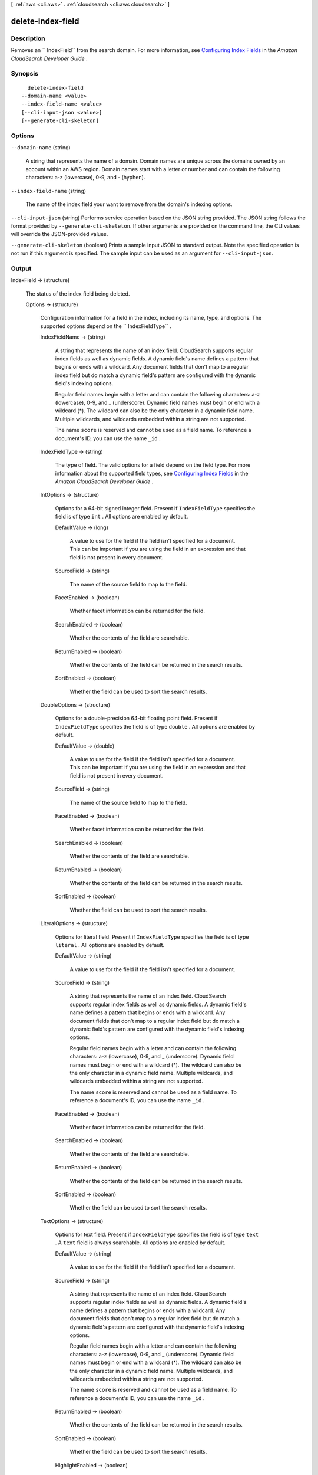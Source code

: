 [ :ref:`aws <cli:aws>` . :ref:`cloudsearch <cli:aws cloudsearch>` ]

.. _cli:aws cloudsearch delete-index-field:


******************
delete-index-field
******************



===========
Description
===========



Removes an `` IndexField`` from the search domain. For more information, see `Configuring Index Fields`_ in the *Amazon CloudSearch Developer Guide* .



========
Synopsis
========

::

    delete-index-field
  --domain-name <value>
  --index-field-name <value>
  [--cli-input-json <value>]
  [--generate-cli-skeleton]




=======
Options
=======

``--domain-name`` (string)


  A string that represents the name of a domain. Domain names are unique across the domains owned by an account within an AWS region. Domain names start with a letter or number and can contain the following characters: a-z (lowercase), 0-9, and - (hyphen).

  

``--index-field-name`` (string)


  The name of the index field your want to remove from the domain's indexing options.

  

``--cli-input-json`` (string)
Performs service operation based on the JSON string provided. The JSON string follows the format provided by ``--generate-cli-skeleton``. If other arguments are provided on the command line, the CLI values will override the JSON-provided values.

``--generate-cli-skeleton`` (boolean)
Prints a sample input JSON to standard output. Note the specified operation is not run if this argument is specified. The sample input can be used as an argument for ``--cli-input-json``.



======
Output
======

IndexField -> (structure)

  

  The status of the index field being deleted.

  

  Options -> (structure)

    

    Configuration information for a field in the index, including its name, type, and options. The supported options depend on the `` IndexFieldType`` .

    

    IndexFieldName -> (string)

      

      A string that represents the name of an index field. CloudSearch supports regular index fields as well as dynamic fields. A dynamic field's name defines a pattern that begins or ends with a wildcard. Any document fields that don't map to a regular index field but do match a dynamic field's pattern are configured with the dynamic field's indexing options. 

       

      Regular field names begin with a letter and can contain the following characters: a-z (lowercase), 0-9, and _ (underscore). Dynamic field names must begin or end with a wildcard (*). The wildcard can also be the only character in a dynamic field name. Multiple wildcards, and wildcards embedded within a string are not supported. 

       

      The name ``score`` is reserved and cannot be used as a field name. To reference a document's ID, you can use the name ``_id`` . 

      

      

    IndexFieldType -> (string)

      

      The type of field. The valid options for a field depend on the field type. For more information about the supported field types, see `Configuring Index Fields`_ in the *Amazon CloudSearch Developer Guide* .

      

      

    IntOptions -> (structure)

      

      Options for a 64-bit signed integer field. Present if ``IndexFieldType`` specifies the field is of type ``int`` . All options are enabled by default.

      

      DefaultValue -> (long)

        A value to use for the field if the field isn't specified for a document. This can be important if you are using the field in an expression and that field is not present in every document.

        

      SourceField -> (string)

        

        The name of the source field to map to the field. 

        

        

      FacetEnabled -> (boolean)

        

        Whether facet information can be returned for the field.

        

        

      SearchEnabled -> (boolean)

        

        Whether the contents of the field are searchable.

        

        

      ReturnEnabled -> (boolean)

        

        Whether the contents of the field can be returned in the search results.

        

        

      SortEnabled -> (boolean)

        

        Whether the field can be used to sort the search results.

        

        

      

    DoubleOptions -> (structure)

      

      Options for a double-precision 64-bit floating point field. Present if ``IndexFieldType`` specifies the field is of type ``double`` . All options are enabled by default.

      

      DefaultValue -> (double)

        

        A value to use for the field if the field isn't specified for a document. This can be important if you are using the field in an expression and that field is not present in every document.

        

        

      SourceField -> (string)

        

        The name of the source field to map to the field. 

        

        

      FacetEnabled -> (boolean)

        

        Whether facet information can be returned for the field.

        

        

      SearchEnabled -> (boolean)

        

        Whether the contents of the field are searchable.

        

        

      ReturnEnabled -> (boolean)

        

        Whether the contents of the field can be returned in the search results.

        

        

      SortEnabled -> (boolean)

        

        Whether the field can be used to sort the search results.

        

        

      

    LiteralOptions -> (structure)

      

      Options for literal field. Present if ``IndexFieldType`` specifies the field is of type ``literal`` . All options are enabled by default.

      

      DefaultValue -> (string)

        A value to use for the field if the field isn't specified for a document.

        

      SourceField -> (string)

        

        A string that represents the name of an index field. CloudSearch supports regular index fields as well as dynamic fields. A dynamic field's name defines a pattern that begins or ends with a wildcard. Any document fields that don't map to a regular index field but do match a dynamic field's pattern are configured with the dynamic field's indexing options. 

         

        Regular field names begin with a letter and can contain the following characters: a-z (lowercase), 0-9, and _ (underscore). Dynamic field names must begin or end with a wildcard (*). The wildcard can also be the only character in a dynamic field name. Multiple wildcards, and wildcards embedded within a string are not supported. 

         

        The name ``score`` is reserved and cannot be used as a field name. To reference a document's ID, you can use the name ``_id`` . 

        

        

      FacetEnabled -> (boolean)

        

        Whether facet information can be returned for the field.

        

        

      SearchEnabled -> (boolean)

        

        Whether the contents of the field are searchable.

        

        

      ReturnEnabled -> (boolean)

        

        Whether the contents of the field can be returned in the search results.

        

        

      SortEnabled -> (boolean)

        

        Whether the field can be used to sort the search results.

        

        

      

    TextOptions -> (structure)

      

      Options for text field. Present if ``IndexFieldType`` specifies the field is of type ``text`` . A ``text`` field is always searchable. All options are enabled by default.

      

      DefaultValue -> (string)

        A value to use for the field if the field isn't specified for a document.

        

      SourceField -> (string)

        

        A string that represents the name of an index field. CloudSearch supports regular index fields as well as dynamic fields. A dynamic field's name defines a pattern that begins or ends with a wildcard. Any document fields that don't map to a regular index field but do match a dynamic field's pattern are configured with the dynamic field's indexing options. 

         

        Regular field names begin with a letter and can contain the following characters: a-z (lowercase), 0-9, and _ (underscore). Dynamic field names must begin or end with a wildcard (*). The wildcard can also be the only character in a dynamic field name. Multiple wildcards, and wildcards embedded within a string are not supported. 

         

        The name ``score`` is reserved and cannot be used as a field name. To reference a document's ID, you can use the name ``_id`` . 

        

        

      ReturnEnabled -> (boolean)

        

        Whether the contents of the field can be returned in the search results.

        

        

      SortEnabled -> (boolean)

        

        Whether the field can be used to sort the search results.

        

        

      HighlightEnabled -> (boolean)

        

        Whether highlights can be returned for the field.

        

        

      AnalysisScheme -> (string)

        

        The name of an analysis scheme for a ``text`` field.

        

        

      

    DateOptions -> (structure)

      

      Options for a date field. Dates and times are specified in UTC (Coordinated Universal Time) according to IETF RFC3339: yyyy-mm-ddT00:00:00Z. Present if ``IndexFieldType`` specifies the field is of type ``date`` . All options are enabled by default.

      

      DefaultValue -> (string)

        A value to use for the field if the field isn't specified for a document.

        

      SourceField -> (string)

        

        A string that represents the name of an index field. CloudSearch supports regular index fields as well as dynamic fields. A dynamic field's name defines a pattern that begins or ends with a wildcard. Any document fields that don't map to a regular index field but do match a dynamic field's pattern are configured with the dynamic field's indexing options. 

         

        Regular field names begin with a letter and can contain the following characters: a-z (lowercase), 0-9, and _ (underscore). Dynamic field names must begin or end with a wildcard (*). The wildcard can also be the only character in a dynamic field name. Multiple wildcards, and wildcards embedded within a string are not supported. 

         

        The name ``score`` is reserved and cannot be used as a field name. To reference a document's ID, you can use the name ``_id`` . 

        

        

      FacetEnabled -> (boolean)

        

        Whether facet information can be returned for the field.

        

        

      SearchEnabled -> (boolean)

        

        Whether the contents of the field are searchable.

        

        

      ReturnEnabled -> (boolean)

        

        Whether the contents of the field can be returned in the search results.

        

        

      SortEnabled -> (boolean)

        

        Whether the field can be used to sort the search results.

        

        

      

    LatLonOptions -> (structure)

      

      Options for a latlon field. A latlon field contains a location stored as a latitude and longitude value pair. Present if ``IndexFieldType`` specifies the field is of type ``latlon`` . All options are enabled by default.

      

      DefaultValue -> (string)

        A value to use for the field if the field isn't specified for a document.

        

      SourceField -> (string)

        

        A string that represents the name of an index field. CloudSearch supports regular index fields as well as dynamic fields. A dynamic field's name defines a pattern that begins or ends with a wildcard. Any document fields that don't map to a regular index field but do match a dynamic field's pattern are configured with the dynamic field's indexing options. 

         

        Regular field names begin with a letter and can contain the following characters: a-z (lowercase), 0-9, and _ (underscore). Dynamic field names must begin or end with a wildcard (*). The wildcard can also be the only character in a dynamic field name. Multiple wildcards, and wildcards embedded within a string are not supported. 

         

        The name ``score`` is reserved and cannot be used as a field name. To reference a document's ID, you can use the name ``_id`` . 

        

        

      FacetEnabled -> (boolean)

        

        Whether facet information can be returned for the field.

        

        

      SearchEnabled -> (boolean)

        

        Whether the contents of the field are searchable.

        

        

      ReturnEnabled -> (boolean)

        

        Whether the contents of the field can be returned in the search results.

        

        

      SortEnabled -> (boolean)

        

        Whether the field can be used to sort the search results.

        

        

      

    IntArrayOptions -> (structure)

      

      Options for a field that contains an array of 64-bit signed integers. Present if ``IndexFieldType`` specifies the field is of type ``int-array`` . All options are enabled by default.

      

      DefaultValue -> (long)

        A value to use for the field if the field isn't specified for a document.

        

      SourceFields -> (string)

        

        A list of source fields to map to the field. 

        

        

      FacetEnabled -> (boolean)

        

        Whether facet information can be returned for the field.

        

        

      SearchEnabled -> (boolean)

        

        Whether the contents of the field are searchable.

        

        

      ReturnEnabled -> (boolean)

        

        Whether the contents of the field can be returned in the search results.

        

        

      

    DoubleArrayOptions -> (structure)

      

      Options for a field that contains an array of double-precision 64-bit floating point values. Present if ``IndexFieldType`` specifies the field is of type ``double-array`` . All options are enabled by default.

      

      DefaultValue -> (double)

        A value to use for the field if the field isn't specified for a document.

        

      SourceFields -> (string)

        

        A list of source fields to map to the field. 

        

        

      FacetEnabled -> (boolean)

        

        Whether facet information can be returned for the field.

        

        

      SearchEnabled -> (boolean)

        

        Whether the contents of the field are searchable.

        

        

      ReturnEnabled -> (boolean)

        

        Whether the contents of the field can be returned in the search results.

        

        

      

    LiteralArrayOptions -> (structure)

      

      Options for a field that contains an array of literal strings. Present if ``IndexFieldType`` specifies the field is of type ``literal-array`` . All options are enabled by default.

      

      DefaultValue -> (string)

        A value to use for the field if the field isn't specified for a document.

        

      SourceFields -> (string)

        

        A list of source fields to map to the field. 

        

        

      FacetEnabled -> (boolean)

        

        Whether facet information can be returned for the field.

        

        

      SearchEnabled -> (boolean)

        

        Whether the contents of the field are searchable.

        

        

      ReturnEnabled -> (boolean)

        

        Whether the contents of the field can be returned in the search results.

        

        

      

    TextArrayOptions -> (structure)

      

      Options for a field that contains an array of text strings. Present if ``IndexFieldType`` specifies the field is of type ``text-array`` . A ``text-array`` field is always searchable. All options are enabled by default.

      

      DefaultValue -> (string)

        A value to use for the field if the field isn't specified for a document.

        

      SourceFields -> (string)

        

        A list of source fields to map to the field. 

        

        

      ReturnEnabled -> (boolean)

        

        Whether the contents of the field can be returned in the search results.

        

        

      HighlightEnabled -> (boolean)

        

        Whether highlights can be returned for the field.

        

        

      AnalysisScheme -> (string)

        

        The name of an analysis scheme for a ``text-array`` field.

        

        

      

    DateArrayOptions -> (structure)

      

      Options for a field that contains an array of dates. Present if ``IndexFieldType`` specifies the field is of type ``date-array`` . All options are enabled by default.

      

      DefaultValue -> (string)

        A value to use for the field if the field isn't specified for a document.

        

      SourceFields -> (string)

        

        A list of source fields to map to the field. 

        

        

      FacetEnabled -> (boolean)

        

        Whether facet information can be returned for the field.

        

        

      SearchEnabled -> (boolean)

        

        Whether the contents of the field are searchable.

        

        

      ReturnEnabled -> (boolean)

        

        Whether the contents of the field can be returned in the search results.

        

        

      

    

  Status -> (structure)

    

    The status of domain configuration option.

    

    CreationDate -> (timestamp)

      

      A timestamp for when this option was created.

      

      

    UpdateDate -> (timestamp)

      

      A timestamp for when this option was last updated.

      

      

    UpdateVersion -> (integer)

      

      A unique integer that indicates when this option was last updated.

      

      

    State -> (string)

      

      The state of processing a change to an option. Possible values:

       

       
      * ``RequiresIndexDocuments`` : the option's latest value will not be deployed until  index-documents has been called and indexing is complete.
       
      * ``Processing`` : the option's latest value is in the process of being activated. 
       
      * ``Active`` : the option's latest value is completely deployed.
       
      * ``FailedToValidate`` : the option value is not compatible with the domain's data and cannot be used to index the data. You must either modify the option value or update or remove the incompatible documents.
       

      

      

    PendingDeletion -> (boolean)

      

      Indicates that the option will be deleted once processing is complete.

      

      

    

  



.. _Configuring Index Fields: http://docs.aws.amazon.com/cloudsearch/latest/developerguide/configuring-index-fields.html
